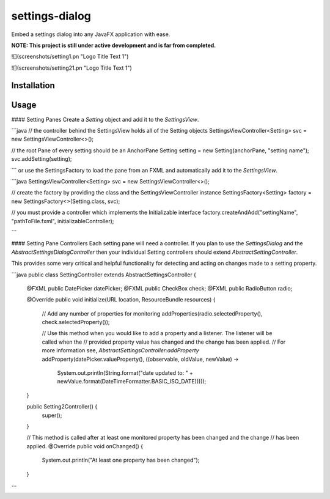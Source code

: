 settings-dialog
===============

Embed a settings dialog into any JavaFX application with ease.

**NOTE: This project is still under active development and is far from completed.**

![](screenshots/setting1.pn "Logo Title Text 1")

![](screenshots/setting21.pn "Logo Title Text 1")

Installation
------------


Usage
-----


#### Setting Panes
Create a *Setting* object and add it to the *SettingsView*.

```java
// the controller behind the SettingsView holds all of the Setting objects
SettingsViewController<Setting> svc = new SettingsViewController<>();

// the root Pane of every setting should be an AnchorPane
Setting setting = new Setting(anchorPane, "setting name");
svc.addSetting(setting);

```
or use the SettingsFactory to load the pane from an FXML and automatically
add it to the *SettingsView*.

```java
SettingsViewController<Setting> svc = new SettingsViewController<>();

// create the factory by providing the class and the SettingsViewController instance
SettingsFactory<Setting> factory = new SettingsFactory<>(Setting.class, svc);

// you must provide a controller which implements the Initializable interface
factory.createAndAdd("settingName", "pathToFile.fxml", initializableController);

```


#### Setting Pane Controllers
Each setting pane will need a controller. If you plan to use the *SettingsDialog* and the
`AbstractSettingsDialogController` then your individual Setting controllers should extend `AbstractSettingController`.

This provides some very critical and helpful functionality for detecting and acting on changes made to a setting
property.

```java
public class SettingController extends AbstractSettingsController {
  @FXML
  public DatePicker datePicker;
  @FXML
  public CheckBox check;
  @FXML
  public RadioButton radio;

  @Override
  public void initialize(URL location, ResourceBundle resources) {
    // Add any number of properties for monitoring
    addProperties(radio.selectedProperty(), check.selectedProperty());

    // Use this method when you would like to add a property and a listener. The listener will be called when the
    // provided property value has changed and the change has been applied.
    // For more information see, `AbstractSettingsController:addProperty`
    addProperty(datePicker.valueProperty(), ((observable, oldValue, newValue) ->
            System.out.println(String.format("date updated to: " + newValue.format(DateTimeFormatter.BASIC_ISO_DATE)))));
  }

  public Setting2Controller() {
    super();
  }

  // This method is called after at least one monitored property has been changed and the change
  // has been applied.
  @Override
  public void onChanged() {
    System.out.println("At least one property has been changed");
  }


```


